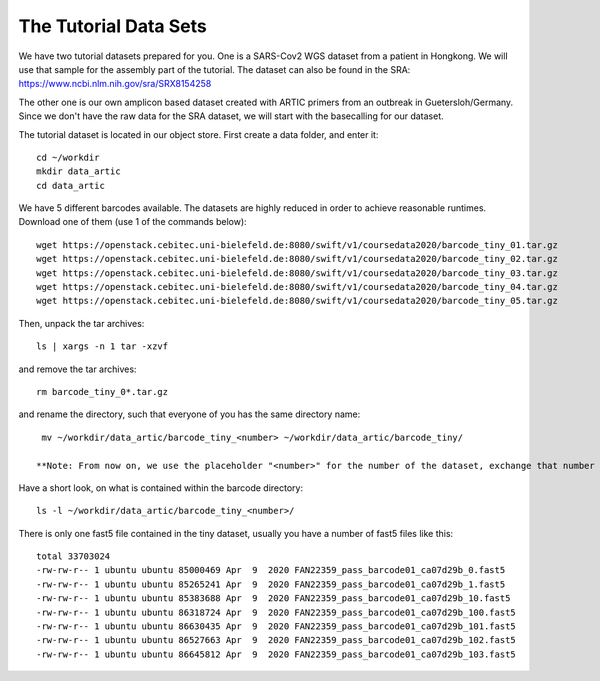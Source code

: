The Tutorial Data Sets
================================


We have two tutorial datasets prepared for you. 
One is a SARS-Cov2 WGS dataset from a patient in Hongkong. We will use that sample for the assembly part of the tutorial. The dataset can also be found in the SRA:
https://www.ncbi.nlm.nih.gov/sra/SRX8154258

The other one is our own amplicon based dataset created with ARTIC primers from an outbreak in Guetersloh/Germany. Since we don't have the raw data for the SRA dataset, we will start with the basecalling for our dataset. 

The tutorial dataset is located in our object store. First create a data folder, and enter it::

  cd ~/workdir
  mkdir data_artic
  cd data_artic
  
We have 5 different barcodes available. The datasets are highly reduced in order to achieve reasonable runtimes. Download one of them (use 1 of the commands below)::

  wget https://openstack.cebitec.uni-bielefeld.de:8080/swift/v1/coursedata2020/barcode_tiny_01.tar.gz
  wget https://openstack.cebitec.uni-bielefeld.de:8080/swift/v1/coursedata2020/barcode_tiny_02.tar.gz
  wget https://openstack.cebitec.uni-bielefeld.de:8080/swift/v1/coursedata2020/barcode_tiny_03.tar.gz
  wget https://openstack.cebitec.uni-bielefeld.de:8080/swift/v1/coursedata2020/barcode_tiny_04.tar.gz
  wget https://openstack.cebitec.uni-bielefeld.de:8080/swift/v1/coursedata2020/barcode_tiny_05.tar.gz


Then, unpack the tar archives::

  ls | xargs -n 1 tar -xzvf

and remove the tar archives::

  rm barcode_tiny_0*.tar.gz
  
and rename the directory, such that everyone of you has the same directory name::

  mv ~/workdir/data_artic/barcode_tiny_<number> ~/workdir/data_artic/barcode_tiny/

 **Note: From now on, we use the placeholder "<number>" for the number of the dataset, exchange that number accordingly in the example command lines.**

Have a short look, on what is contained within the barcode directory::

  ls -l ~/workdir/data_artic/barcode_tiny_<number>/
  
There is only one fast5 file contained in the tiny dataset, usually you have a number of fast5 files like this::

  total 33703024
  -rw-rw-r-- 1 ubuntu ubuntu 85000469 Apr  9  2020 FAN22359_pass_barcode01_ca07d29b_0.fast5
  -rw-rw-r-- 1 ubuntu ubuntu 85265241 Apr  9  2020 FAN22359_pass_barcode01_ca07d29b_1.fast5
  -rw-rw-r-- 1 ubuntu ubuntu 85383688 Apr  9  2020 FAN22359_pass_barcode01_ca07d29b_10.fast5
  -rw-rw-r-- 1 ubuntu ubuntu 86318724 Apr  9  2020 FAN22359_pass_barcode01_ca07d29b_100.fast5
  -rw-rw-r-- 1 ubuntu ubuntu 86630435 Apr  9  2020 FAN22359_pass_barcode01_ca07d29b_101.fast5
  -rw-rw-r-- 1 ubuntu ubuntu 86527663 Apr  9  2020 FAN22359_pass_barcode01_ca07d29b_102.fast5
  -rw-rw-r-- 1 ubuntu ubuntu 86645812 Apr  9  2020 FAN22359_pass_barcode01_ca07d29b_103.fast5
